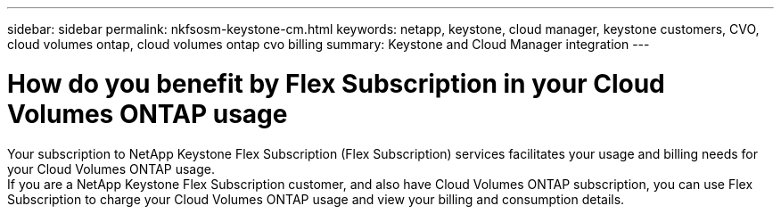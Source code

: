 ---
sidebar: sidebar
permalink: nkfsosm-keystone-cm.html
keywords: netapp, keystone, cloud manager, keystone customers, CVO, cloud volumes ontap, cloud volumes ontap cvo billing
summary: Keystone and Cloud Manager integration
---

= How do you benefit by Flex Subscription in your Cloud Volumes ONTAP usage
:hardbreaks:
:nofooter:
:icons: font
:linkattrs:
:imagesdir: ./media/

[.lead]
Your subscription to NetApp Keystone Flex Subscription (Flex Subscription) services facilitates your usage and billing needs for your Cloud Volumes ONTAP usage.
If you are a NetApp Keystone Flex Subscription customer, and also have Cloud Volumes ONTAP subscription, you can use Flex Subscription to charge your Cloud Volumes ONTAP usage and view your billing and consumption details.
